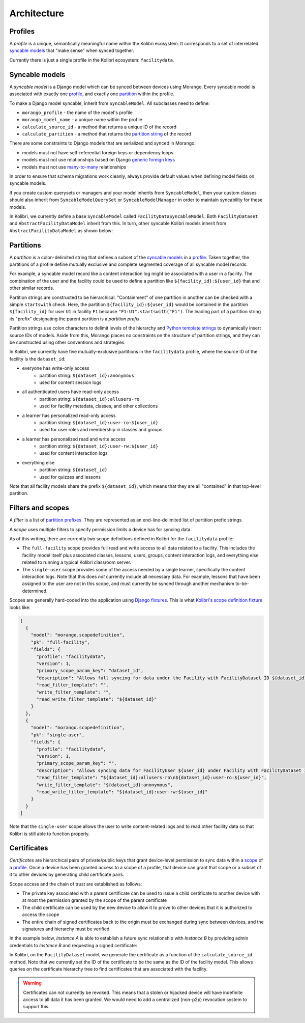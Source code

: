 Architecture
============

Profiles
--------

A *profile* is a unique, semantically meaningful name within the Kolibri ecosystem. It corresponds to a set of interrelated `syncable models <#syncable-models>`__ that "make sense" when synced together.

Currently there is just a single profile in the Kolibri ecosystem: ``facilitydata``.

Syncable models
---------------

A *syncable model* is a Django model which can be synced between devices using Morango. Every syncable model is associated with exactly one `profile <#profiles>`__, and exactly one `partition <#partitions>`__ within the profile.

To make a Django model syncable, inherit from ``SyncableModel``. All subclasses need to define:

- ``morango_profile`` - the name of the model's profile
- ``morango_model_name`` - a unique name within the profile
- ``calculate_source_id`` - a method that returns a unique ID of the record
- ``calculate_partition`` - a method that returns the `partition string <#partitions>`__ of the record

There are some constraints to Django models that are serialized and synced in Morango:

- models must not have self-referential foreign keys or dependency loops
- models must not use relationships based on Django `generic foreign keys <https://docs.djangoproject.com/en/1.11/ref/contrib/contenttypes/#django.contrib.contenttypes.fields.GenericForeignKey>`_
- models must not use `many-to-many <https://docs.djangoproject.com/en/1.11/topics/db/examples/many_to_many/>`_ relationships

In order to ensure that schema migrations work cleanly, always provide default values when defining model fields on syncable models.

If you create custom querysets or managers and your model inherits from ``SyncableModel``, then your custom classes should also inherit from ``SyncableModelQuerySet`` or ``SyncableModelManager`` in order to maintain syncability for these models.

In Kolibri, we currently define a base ``SyncableModel`` called ``FacilityDataSyncableModel``. Both ``FacilityDataset`` and ``AbstractFacilityDataModel`` inherit from this. In turn, other syncable Kolibri models inherit from ``AbstractFacilityDataModel`` as shown below:

.. image:: ./inheritance.png

Partitions
----------

A *partition* is a colon-delimited string that defines a subset of the `syncable models <#syncable-models>`__ in a `profile <#profiles>`__. Taken together, the partitions of a profile define mutually exclusive and complete segmented coverage of all syncable model records.

For example, a syncable model record like a content interaction log might be associated with a user in a facility. The combination of the user and the facility could be used to define a partition like ``${facility_id}:${user_id}`` that and other similar records.

Partition strings are constructed to be hierarchical. "Containment" of one partition in another can be checked with a simple ``startswith`` check. Here, the partition ``${facility_id}:${user_id}`` would be contained in the partition ``${facility_id}`` for user ``U1`` in facility ``F1`` because ``"F1:U1".startswith("F1")``. The leading part of a partition string its "prefix" designating the parent partition is a *partition prefix*.

Partition strings use colon characters to delimit levels of the hierarchy and `Python template strings <https://docs.python.org/3/library/string.html#template-strings>`__ to dynamically insert source IDs of models. Aside from this, Morango places no constraints on the structure of partition strings, and they can be constructed using other conventions and strategies.

In Kolibri, we currently have five mutually-exclusive partitions in the ``facilitydata`` profile, where the source ID of the facility is the ``dataset_id``:

- everyone has write-only access
    - partition string: ``${dataset_id}:anonymous``
    - used for content session logs
- all authenticated users have read-only access
    - partition string: ``${dataset_id}:allusers-ro``
    - used for facility metadata, classes, and other collections
- a learner has personalized read-only access
    - partition string: ``${dataset_id}:user-ro:${user_id}``
    - used for user roles and membership in classes and groups
- a learner has personalized read and write access
    - partition string: ``${dataset_id}:user-rw:${user_id}``
    - used for content interaction logs
- everything else
    - partition string: ``${dataset_id}``
    - used for quizzes and lessons

Note that all facility models share the prefix ``${dataset_id}``, which means that they are all "contained" in that top-level partition.


Filters and scopes
------------------

A *filter* is a list of `partition prefixes <#partitions>`__. They are represented as an end-line-delimited list of partition prefix strings.

A *scope* uses multiple filters to specify permission limits a device has for syncing data.

As of this writing, there are currently two scope definitions defined in Kolibri for the ``facilitydata`` profile:

- The ``full-facility`` scope provides full read and write access to all data related to a facility. This includes the facility model itself plus associated classes, lessons, users, groups, content interaction logs, and everything else related to running a typical Kolibri classroom server.
- The ``single-user`` scope provides some of the access needed by a single learner, specifically the content interaction logs. Note that this does *not* currently include all necessary data. For example, lessons that have been assigned to the user are not in this scope, and must currently be synced through another mechanism to-be-determined.

Scopes are generally hard-coded into the application using `Django fixtures <https://docs.djangoproject.com/en/3.1/howto/initial-data/#providing-data-with-fixtures>`__. This is what `Kolibri's scope definition fixture <https://github.com/learningequality/kolibri/blob/bd3fe9a04e21e446da39fed92e83c75e11ef1714/kolibri/core/auth/fixtures/scopedefinitions.json>`__ looks like:

.. code-block:: json

    [
      {
        "model": "morango.scopedefinition",
        "pk": "full-facility",
        "fields": {
          "profile": "facilitydata",
          "version": 1,
          "primary_scope_param_key": "dataset_id",
          "description": "Allows full syncing for data under the Facility with FacilityDataset ID ${dataset_id}.",
          "read_filter_template": "",
          "write_filter_template": "",
          "read_write_filter_template": "${dataset_id}"
        }
      },
      {
        "model": "morango.scopedefinition",
        "pk": "single-user",
        "fields": {
          "profile": "facilitydata",
          "version": 1,
          "primary_scope_param_key": "",
          "description": "Allows syncing data for FacilityUser ${user_id} under Facility with FacilityDataset ID ${dataset_id}.",
          "read_filter_template": "${dataset_id}:allusers-ro\n${dataset_id}:user-ro:${user_id}",
          "write_filter_template": "${dataset_id}:anonymous",
          "read_write_filter_template": "${dataset_id}:user-rw:${user_id}"
        }
      }
    ]


Note that the ``single-user`` scope allows the user to write content-related logs and to read other facility data so that Kolibri is still able to function properly.


Certificates
------------

*Certificates* are hierarchical pairs of private/public keys that grant device-level permission to sync data within a `scope <#scopes>`__ of a `profile <#profiles>`__. Once a device has been granted access to a scope of a profile, that device can grant that scope or a subset of it to other devices by generating child certificate pairs.

Scope access and the chain of trust are established as follows:

- The private key associated with a parent certificate can be used to issue a child certificate to another device with at most the permission granted by the scope of the parent certificate
- The child certificate can be used by the new device to allow it to prove to other devices that it is authorized to access the scope
- The entire chain of signed certificates back to the origin must be exchanged during sync between devices, and the signatures and hierarchy must be verified

In the example below, *Instance A* is able to establish a future sync relationship with *Instance B* by providing admin credentials to *Instance B* and requesting a signed certificate:

.. image:: ./cert_exchange.png

In Kolibri, on the ``FacilityDataset`` model, we generate the certificate as a function of the ``calculate_source_id`` method. Note that we currently set the ID of the certificate to be the same as the ID of the facility model. This allows queries on the certificate hierarchy tree to find certificates that are associated with the facility.

.. warning::

    Certificates can not currently be revoked. This means that a stolen or hijacked device will have indefinite access to all data it has been granted. We would need to add a centralized (non-p2p) revocation system to support this.


